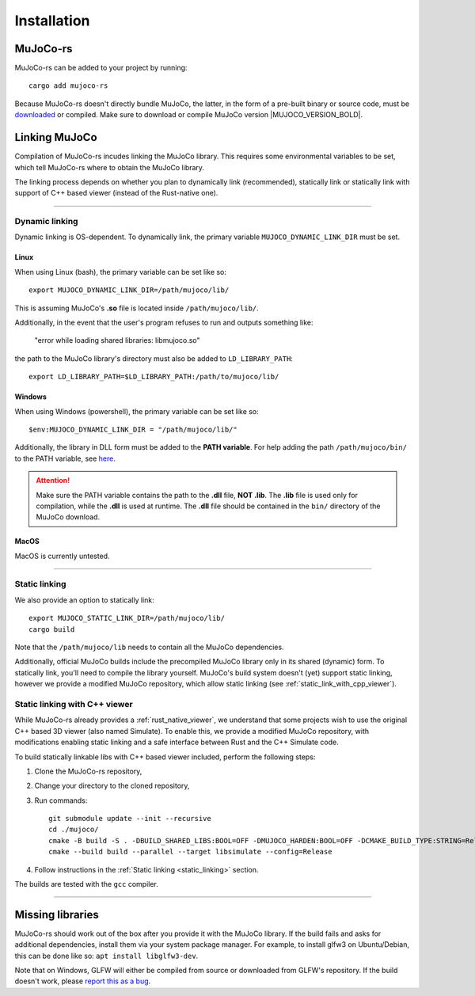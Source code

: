 .. _installation:

=============================
Installation
=============================

.. _mj_download: https://github.com/google-deepmind/mujoco/releases


MuJoCo-rs
====================


MuJoCo-rs can be added to your project by running:

::

    cargo add mujoco-rs


Because MuJoCo-rs doesn't directly bundle MuJoCo,
the latter, in the form of a pre-built binary or source code, must be `downloaded <mj_download_>`_
or compiled. Make sure to download or compile MuJoCo version |MUJOCO_VERSION_BOLD|.

Linking MuJoCo
====================
Compilation of MuJoCo-rs incudes linking the MuJoCo library.
This requires some environmental variables to be set, which tell
MuJoCo-rs where to obtain the MuJoCo library.

The linking process depends on whether you plan to dynamically link (recommended),
statically link or statically link with support of C++ based viewer (instead of the Rust-native one).

-----------------------------

Dynamic linking
--------------------
Dynamic linking is OS-dependent. To dynamically link, the primary variable
``MUJOCO_DYNAMIC_LINK_DIR`` must be set. 


Linux
~~~~~~~~~~~~~~~~~~~~~~
When using Linux (bash), the primary variable can be set like so:
::

   export MUJOCO_DYNAMIC_LINK_DIR=/path/mujoco/lib/

This is assuming MuJoCo's **.so** file is located inside ``/path/mujoco/lib/``.

Additionally, in the event that the user's program refuses to run and outputs something like:

    "error while loading shared libraries: libmujoco.so"

the path to the MuJoCo library's directory must also be added to ``LD_LIBRARY_PATH``:
::

    export LD_LIBRARY_PATH=$LD_LIBRARY_PATH:/path/to/mujoco/lib/


Windows
~~~~~~~~~~~~~~~~~~~~~~~~~
When using Windows (powershell), the primary variable can be set like so:

::

   $env:MUJOCO_DYNAMIC_LINK_DIR = "/path/mujoco/lib/"

Additionally, the library in DLL form must be added to the **PATH variable**.
For help adding the path ``/path/mujoco/bin/`` to the PATH variable, see
`here <https://www.architectryan.com/2018/03/17/add-to-the-path-on-windows-10/>`_.

.. attention::

    Make sure the PATH variable contains the path to the **.dll** file, **NOT .lib**.
    The **.lib** file is used only for compilation, while the **.dll** is used at runtime.
    The **.dll** file should be contained in the ``bin/`` directory of the MuJoCo download.


MacOS
~~~~~~~~~~~~~~~~~~~~~~~~~
MacOS is currently untested.


----------------------

.. _static_linking:

Static linking
--------------------
We also provide an option to statically link:
::

   export MUJOCO_STATIC_LINK_DIR=/path/mujoco/lib/
   cargo build


Note that the ``/path/mujoco/lib`` needs to contain all the MuJoCo dependencies.

Additionally, official MuJoCo builds include the precompiled MuJoCo library only in its shared (dynamic) form.
To statically link, you'll need to compile the library yourself.
MuJoCo's build system doesn't (yet) support static linking, however
we provide a modified MuJoCo repository, which allow static linking (see :ref:`static_link_with_cpp_viewer`).


.. _static_link_with_cpp_viewer:

Static linking with C++ viewer
---------------------------------
While MuJoCo-rs already provides a :ref:`rust_native_viewer`, we understand that some projects wish
to use the original C++ based 3D viewer (also named Simulate).
To enable this, we provide a modified MuJoCo repository, with modifications
enabling static linking and a safe interface between Rust and the C++ Simulate code.

To build statically linkable libs with C++ based viewer included, perform the following steps:

1. Clone the MuJoCo-rs repository,
2. Change your directory to the cloned repository,
3. Run commands:
   ::

       git submodule update --init --recursive
       cd ./mujoco/
       cmake -B build -S . -DBUILD_SHARED_LIBS:BOOL=OFF -DMUJOCO_HARDEN:BOOL=OFF -DCMAKE_BUILD_TYPE:STRING=Release -DCMAKE_INTERPROCEDURAL_OPTIMIZATION:BOOL=ON -DMUJOCO_BUILD_EXAMPLES:BOOL=OFF -DCMAKE_EXE_LINKER_FLAGS:STRING=-Wl,--no-as-needed
       cmake --build build --parallel --target libsimulate --config=Release

4. Follow instructions in the :ref:`Static linking <static_linking>` section.

The builds are tested with the ``gcc`` compiler.

-----------------------------


Missing libraries
==================
MuJoCo-rs should work out of the box after you provide it with the MuJoCo library. If the build fails and asks
for additional dependencies, install them via your system package manager.
For example, to install glfw3 on Ubuntu/Debian, this can be done like so: ``apt install libglfw3-dev``.

Note that on Windows, GLFW will either be compiled from source or downloaded from GLFW's repository.
If the build doesn't work, please `report this as a bug <https://github.com/davidhozic/mujoco-rs/issues>`_.


